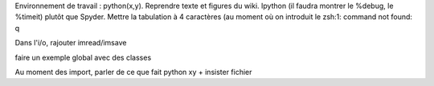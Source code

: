 Environnement de travail : python(x,y). Reprendre texte et figures du
wiki. Ipython (il faudra montrer le %debug, le %timeit) plutôt que
Spyder. Mettre la tabulation à 4 caractères (au moment où on introduit le
zsh:1: command not found: q

Dans l'i/o, rajouter imread/imsave

faire un exemple global avec des classes

Au moment des import, parler de ce que fait python xy + insister fichier

